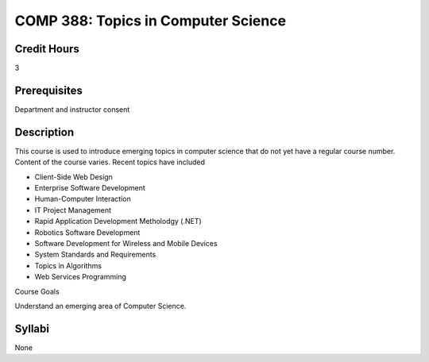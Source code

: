 COMP 388: Topics in Computer Science
====================================

Credit Hours
-----------------------

3

Prerequisites
------------------------------

Department and instructor consent

Description
--------------------

This course is used to introduce emerging topics in computer science
that do not yet have a regular course number. Content of the course
varies. Recent topics have included

-  Client-Side Web Design
-  Enterprise Software Development
-  Human-Computer Interaction
-  IT Project Management
-  Rapid Application Development Metholodgy (.NET)
-  Robotics Software Development
-  Software Development for Wireless and Mobile Devices
-  System Standards and Requirements
-  Topics in Algorithms
-  Web Services Programming

Course Goals

Understand an emerging area of Computer Science.


Syllabi
----------------------

None